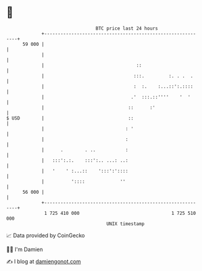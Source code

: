 * 👋

#+begin_example
                                    BTC price last 24 hours                    
                +------------------------------------------------------------+ 
         59 000 |                                                            | 
                |                                                            | 
                |                                  ::                        | 
                |                                 :::.         :. . .  .     | 
                |                                 :  :.    :...::':.::::     | 
                |                                .'  :::.::''''    '  '      | 
                |                               ::      :'                   | 
   $ USD        |                               ::                           | 
                |                              : '                           | 
                |                              :                             | 
                |      .        . ..           :                             | 
                |   :::':.:.    :::':.. ...: ..:                             | 
                |   '    ' :...::    ':::':'::::                             | 
                |          '::::             ''                              | 
         56 000 |                                                            | 
                +------------------------------------------------------------+ 
                 1 725 410 000                                  1 725 510 000  
                                        UNIX timestamp                         
#+end_example
📈 Data provided by CoinGecko

🧑‍💻 I'm Damien

✍️ I blog at [[https://www.damiengonot.com][damiengonot.com]]
